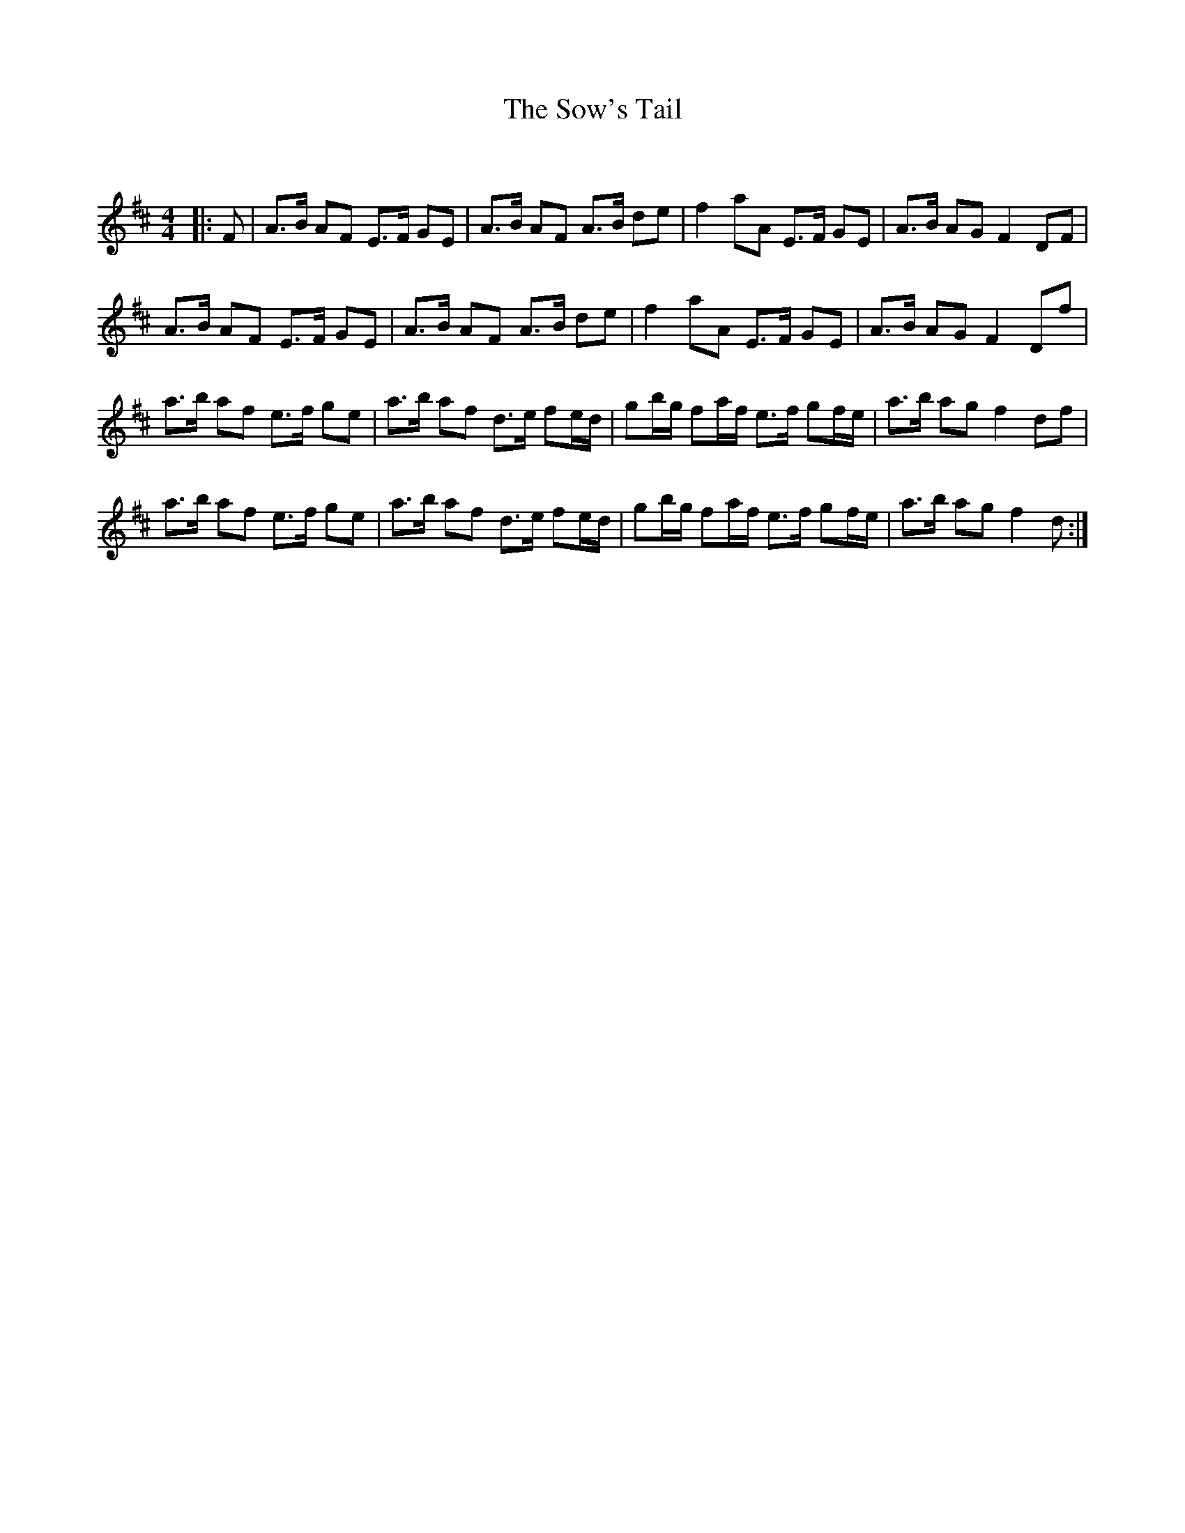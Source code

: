 X:1
T: The Sow's Tail
C:
R:Strathspey
Q: 128
K:D
M:4/4
L:1/16
|:F2|A3B A2F2 E3F G2E2|A3B A2F2 A3B d2e2|f4 a2A2 E3F G2E2|A3B A2G2 F4 D2F2|
A3B A2F2 E3F G2E2|A3B A2F2 A3B d2e2|f4 a2A2 E3F G2E2|A3B A2G2 F4 D2f2|
a3b a2f2 e3f g2e2|a3b a2f2 d3e f2ed|g2bg f2af e3f g2fe|a3b a2g2 f4 d2f2|
a3b a2f2 e3f g2e2|a3b a2f2 d3e f2ed|g2bg f2af e3f g2fe|a3b a2g2 f4 d2:|
